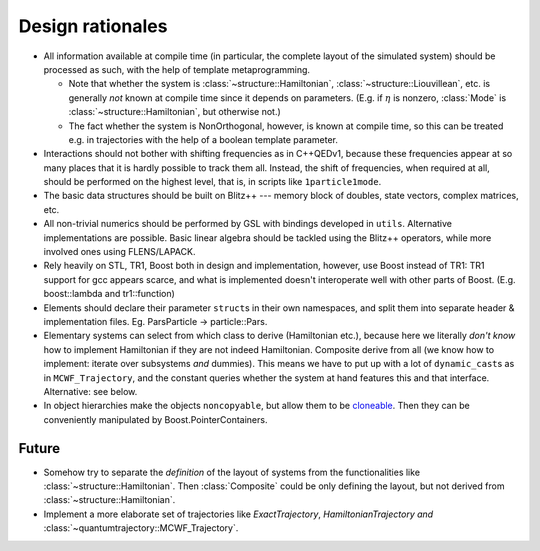 -----------------
Design rationales
-----------------

* All information available at compile time (in particular, the complete layout of the simulated system) should be processed as such, with the help of template metaprogramming.

  * Note that whether the system is :class:`~structure::Hamiltonian`, :class:`~structure::Liouvillean`, etc. is generally *not* known at compile time since it depends on parameters. (E.g. if :math:`\eta` is nonzero, :class:`Mode` is :class:`~structure::Hamiltonian`, but otherwise not.)

  * The fact whether the system is NonOrthogonal, however, is known at compile time, so this can be treated e.g. in trajectories with the help of a boolean template parameter.


* Interactions should not bother with shifting frequencies as in C++QEDv1, because these frequencies appear at so many places that it is hardly possible to track them all. Instead, the shift of frequencies, when required at all, should be performed on the highest level, that is, in scripts like ``1particle1mode``.

* The basic data structures should be built on Blitz++ --- memory block of doubles, state vectors, complex matrices, etc. 
  
* All non-trivial numerics should be performed by GSL with bindings developed in ``utils``. Alternative implementations are possible. Basic linear algebra should be tackled using the Blitz++ operators, while more involved ones using FLENS/LAPACK.

* Rely heavily on STL, TR1, Boost both in design and implementation, however, use Boost instead of TR1: TR1 support for gcc appears scarce, and what is implemented doesn't interoperate well with other parts of Boost. (E.g. boost::lambda and tr1::function)

* Elements should declare their parameter ``struct``\ s in their own namespaces, and split them into separate header & implementation files. Eg. ParsParticle -> particle::Pars.

* Elementary systems can select from which class to derive (Hamiltonian etc.), because here we literally *don't know* how to implement Hamiltonian if they are not indeed Hamiltonian. Composite derive from all (we know how to implement: iterate over subsystems *and* dummies). This means we have to put up with a lot of ``dynamic_cast``\ s as in ``MCWF_Trajectory``, and the constant queries whether the system at hand features this and that interface. Alternative: see below.

* In object hierarchies make the objects ``noncopyable``, but allow them to be `cloneable <http://www.boost.org/doc/libs/1_47_0/libs/ptr_container/doc/tutorial.html#cloneability>`_. Then they can be conveniently manipulated by Boost.PointerContainers.


Future
^^^^^^
 
* Somehow try to separate the *definition* of the layout of systems from the functionalities like :class:`~structure::Hamiltonian`. Then :class:`Composite` could be only defining the layout, but not derived from :class:`~structure::Hamiltonian`.

* Implement a more elaborate set of trajectories like `ExactTrajectory`, `HamiltonianTrajectory` *and* :class:`~quantumtrajectory::MCWF_Trajectory`.
